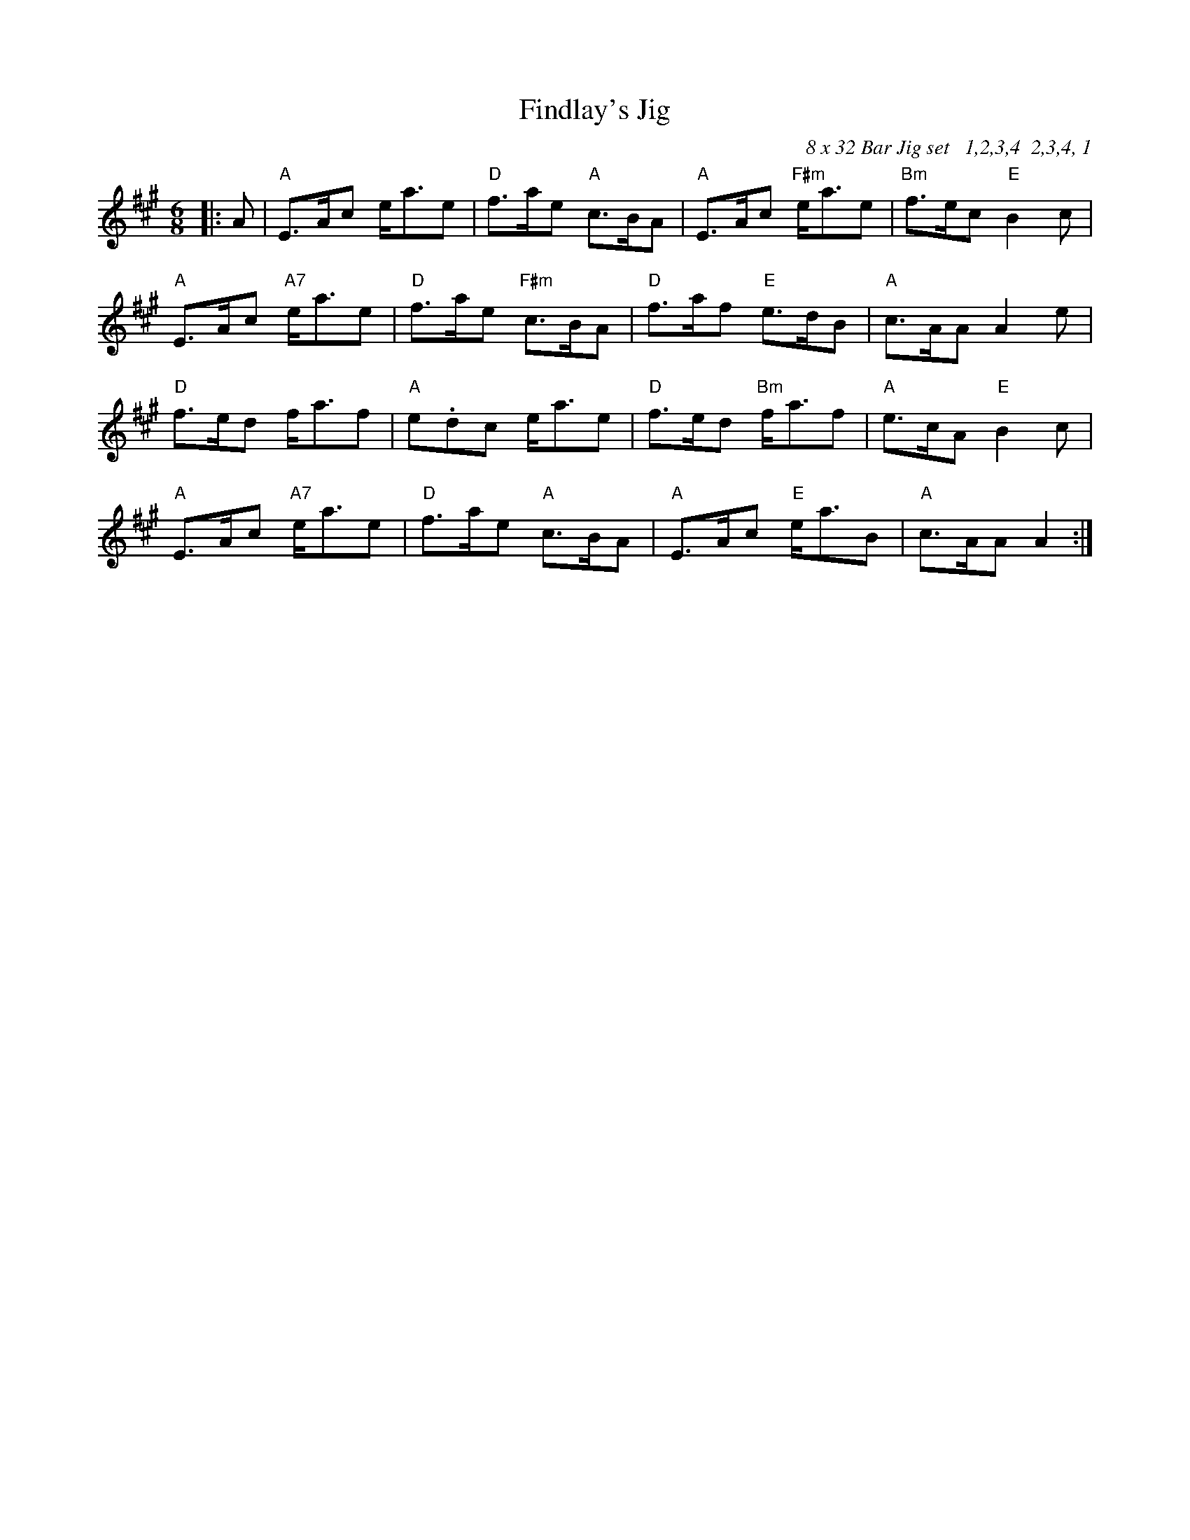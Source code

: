 X:176
T:Findlay's Jig
R:Jig
C:8 x 32 Bar Jig set   1,2,3,4  2,3,4, 1
S:Ian Findlay
M:6/8
L:1/8
K:A
|:A| "A" E>Ac e<ae| "D" f>ae "A" c>BA|  "A" E>Ac "F#m" e<ae | "Bm" f>ec"E" B2 c  | !
"A" E>Ac "A7" e<ae|"D" f>ae "F#m" c>BA| "D" f>af "E" e>dB|"A" c>AA A2 e|!
"D" f>ed f<af|  "A" e.dc e<ae | "D" f>ed "Bm" f<af| "A" e>cA "E" B2 c  |!
"A" E>Ac "A7" e<ae | "D" f>ae "A" c>BA|  "A" E>Ac "E" e<aB |"A" c>AA A2:|!
